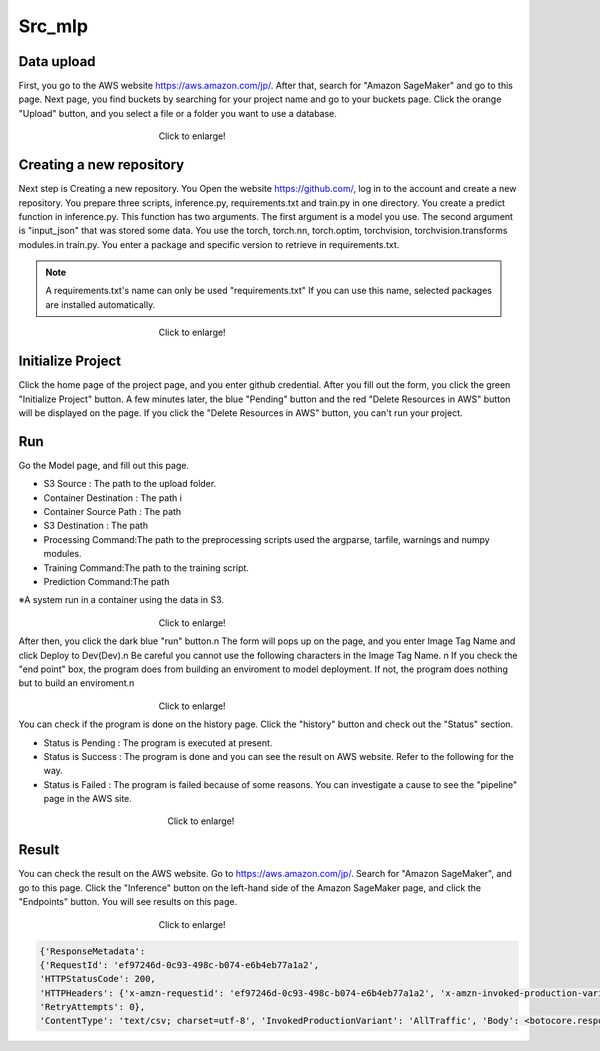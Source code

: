 Src_mlp
=====

.. _usage:

Data upload
------------
First, you go to the AWS website https://aws.amazon.com/jp/.
After that, search for "Amazon SageMaker" and go to this page.
Next page, you find buckets by searching for your project name and go to your buckets page.
Click the orange "Upload" button, and you select a file or a folder you want to use a database.

.. _target to image:

.. figure:: /image/data_Upload.png
   :alt: Logo 
   :align: center
   :width: 600px
　　　　　　　　　　　　　　　　Click to enlarge!

Creating a new repository
------------

Next step is Creating a new repository.
You Open the website https://github.com/, log in to the account and create a new repository.
You prepare three scripts, inference.py, requirements.txt and train.py in one directory.
You create a predict function in inference.py. This function has two arguments. The first argument is a model you use.  The second argument is "input_json" that was stored some data. 
You use the torch, torch.nn, torch.optim, torchvision, torchvision.transforms modules.in train.py.
You enter a package and specific version to retrieve in requirements.txt. 

.. note::
   A requirements.txt's name can only be used "requirements.txt" 
   If you can use this name, selected packages are installed automatically.

.. _target to image:

.. figure:: /image/src_mlp.png
   :alt: Logo 
   :align: center
   :width: 300px
　　　　　　　　　　　　　　　　Click to enlarge!

Initialize Project
------------
Click the home page of the project page, and you enter github credential.
After you fill out the form, you click the green "Initialize Project" button.
A few minutes later, the blue "Pending" button and the red "Delete Resources in AWS" button will be displayed on the page.
If you click the "Delete Resources in AWS" button, you can't run your project.


Run
------------

Go the Model page, and fill out this page.


* S3 Source : The path to the upload folder.
* Container Destination : The path i
* Container Source Path : The path 
* S3 Destination : The path 
* Processing Command:The path to the preprocessing scripts used the argparse, tarfile, warnings and numpy modules.
* Training Command:The path to the training script. 
* Prediction Command:The path 

※A system run in a container using the data in S3.

.. _target to image:

.. figure:: /image/build_setting.png
   :alt: Logo 
   :align: center
   :width: 600px
　　　　　　　　　　　　　　　　Click to enlarge!


After then, you click the dark blue "run" button.\n
The form will pops up on the page, and you enter Image Tag Name and click Deploy to Dev(Dev).\n
Be careful you cannot use the following characters in the Image Tag Name. \n
If you check the "end point" box, the program does from building an enviroment to model deployment.
If not, the program does nothing but to build an enviroment.\n

.. _target to image:

.. figure:: /image/model_deployment.png
   :alt: Logo 
   :align: center
   :width: 600px
　　　　　　　　　　　　　　　　Click to enlarge!



You can check if the program is done on the history page. Click the "history" button and check out the "Status" section.




* Status is Pending : The program is executed at present.
* Status is Success : The program is done and you can see the result on AWS website. Refer to the following for the way.
* Status is Failed : The program is failed because of some reasons. You can investigate a cause to see the "pipeline" page in the AWS site. 
 


.. _target to image:

.. figure:: /image/confirm_history.png
   :alt: Logo 
   :align: center
   :width: 600px
　　　　　　　　　　　　　　　　　Click to enlarge!


Result
------------
You can check the result on the AWS website. Go to https://aws.amazon.com/jp/.
Search for "Amazon SageMaker", and go to this page.
Click the "Inference" button on the left-hand side of the Amazon SageMaker page, and click the "Endpoints" button.
You will see results on this page.

.. _target to image:

.. figure:: /image/Endpoint_result.png
   :alt: Logo 
   :align: center
   :width: 600px
　　　　　　　　　　　　　　　　Click to enlarge!


.. code-block:: console

   {'ResponseMetadata': 
   {'RequestId': 'ef97246d-0c93-498c-b074-e6b4eb77a1a2', 
   'HTTPStatusCode': 200, 
   'HTTPHeaders': {'x-amzn-requestid': 'ef97246d-0c93-498c-b074-e6b4eb77a1a2', 'x-amzn-invoked-production-variant': 'AllTraffic', 'date': 'Mon, 29 Aug 2022 23:44:07 GMT', 'content-type': 'text/csv; charset=utf-8', 'content-length': '17'}, 
   'RetryAttempts': 0}, 
   'ContentType': 'text/csv; charset=utf-8', 'InvokedProductionVariant': 'AllTraffic', 'Body': <botocore.response.StreamingBody object at 0x000002294E573DF0>}

